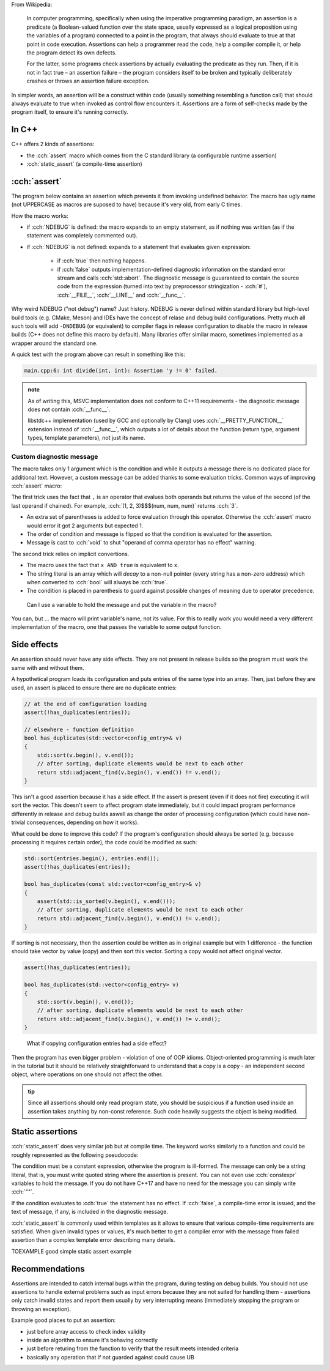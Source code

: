 .. title: 02 - assertions
.. slug: index
.. description: self-checks within a program
.. author: Xeverous

.. TOCOLOR

From Wikipedia:

    In computer programming, specifically when using the imperative programming paradigm, an assertion is a predicate (a Boolean-valued function over the state space, usually expressed as a logical proposition using the variables of a program) connected to a point in the program, that always should evaluate to true at that point in code execution. Assertions can help a programmer read the code, help a compiler compile it, or help the program detect its own defects.

    For the latter, some programs check assertions by actually evaluating the predicate as they run. Then, if it is not in fact true – an assertion failure – the program considers itself to be broken and typically deliberately crashes or throws an assertion failure exception.

In simpler words, an assertion will be a construct within code (usually something resembling a function call) that should always evaluate to true when invoked as control flow encounters it. Assertions are a form of self-checks made by the program itself, to ensure it's running correctly.

In C++
######

C++ offers 2 kinds of assertions:

- the :cch:`assert` macro which comes from the C standard library (a configurable runtime assertion)
- :cch:`static_assert` (a compile-time assertion)

:cch:`assert`
#############

The program below contains an assertion which prevents it from invoking undefined behavior. The macro has ugly name (not UPPERCASE as macros are suposed to have) because it's very old, from early C times.

.. cch::
    :code_path: example_assert.cpp
    :color_path: example_assert.color

How the macro works:

- if :cch:`NDEBUG` is defined: the macro expands to an empty statement, as if nothing was written (as if the statement was completely commented out).
- if :cch:`NDEBUG` is not defined: expands to a statement that evaluates given expression:

    - if :cch:`true` then nothing happens.
    - if :cch:`false` outputs implementation-defined diagnostic information on the standard error stream and calls :cch:`std::abort`. The diagnostic message is guuaranteed to contain the source code from the expression (turned into text by preprocessor stringization - :cch:`#`), :cch:`__FILE__`, :cch:`__LINE__` and :cch:`__func__`.

Why weird NDEBUG ("not debug") name? Just history. NDEBUG is never defined within standard library but high-level build tools (e.g. CMake, Meson) and IDEs have the concept of relase and debug build configurations. Pretty much all such tools will add ``-DNDEBUG`` (or equivalent) to compiler flags in release configuration to disable the macro in release builds (C++ does not define this macro by default). Many libraries offer similar macro, sometimes implemented as a wrapper around the standard one.

A quick test with the program above can result in something like this:

.. code::

    main.cpp:6: int divide(int, int): Assertion 'y != 0' failed.

.. admonition:: note
    :class: note

    As of writing this, MSVC implementation does not conform to C++11 requirements - the diagnostic message does not contain :cch:`__func__`.

    libstdc++ implementation (used by GCC and optionally by Clang) uses :cch:`__PRETTY_FUNCTION__` extension instead of :cch:`__func__`, which outputs a lot of details about the function (return type, argument types, template parameters), not just its name.


Custom diagnostic message
=========================

The macro takes only 1 argument which is the condition and while it outputs a message there is no dedicated place for additional text. However, a custom message can be added thanks to some evaluation tricks. Common ways of improving :cch:`assert` macro:

.. cch::
    :code_path: assert_msg.cpp
    :color_path: assert_msg.color

The first trick uses the fact that ``,`` is an operator that evalues both operands but returns the value of the second (of the last operand if chained). For example, :cch:`(1, 2, 3)$$$(num, num, num)` returns :cch:`3`.

- An extra set of parentheses is added to force evaluation through this operator. Otherwise the :cch:`assert` macro would error it got 2 arguments but expected 1.
- The order of condition and message is flipped so that the condition is evaluated for the assertion.
- Message is cast to :cch:`void` to shut "operand of comma operator has no effect" warning.

The second trick relies on implicit convertions.

- The macro uses the fact that ``x AND true`` is equivalent to ``x``.
- The string literal is an array which will *decay* to a non-null pointer (every string has a non-zero address) which when converted to :cch:`bool` will always be :cch:`true`.
- The condition is placed in parenthesis to guard against possible changes of meaning due to operator precedence.

..

    Can I use a variable to hold the message and put the variable in the macro?

You can, but ... the macro will print variable's name, not its value. For this to really work you would need a very different implementation of the macro, one that passes the variable to some output function.

Side effects
############

An assertion should never have any side effects. They are not present in release builds so the program must work the same with and without them.

A hypothetical program loads its configuration and puts entries of the same type into an array. Then, just before they are used, an assert is placed to ensure there are no duplicate entries:

.. code::

    // at the end of configuration loading
    assert(!has_duplicates(entries));

    // elsewhere - function definition
    bool has_duplicates(std::vector<config_entry>& v)
    {
        std::sort(v.begin(), v.end());
        // after sorting, duplicate elements would be next to each other
        return std::adjacent_find(v.begin(), v.end()) != v.end();
    }

This isn't a good assertion because it has a side effect. If the assert is present (even if it does not fire) executing it will sort the vector. This doesn't seem to affect program state immediately, but it could impact program performance differently in release and debug builds aswell as change the order of processing configuration (which could have non-trivial consequences, depending on how it works).

What could be done to improve this code? If the program's configuration should always be sorted (e.g. because processing it requires certain order), the code could be modified as such:

.. code::

    std::sort(entries.begin(), entries.end());
    assert(!has_duplicates(entries));

    bool has_duplicates(const std::vector<config_entry>& v)
    {
        assert(std::is_sorted(v.begin(), v.end()));
        // after sorting, duplicate elements would be next to each other
        return std::adjacent_find(v.begin(), v.end()) != v.end();
    }

If sorting is not necessary, then the assertion could be written as in original example but with 1 difference - the function should take vector by value (copy) and then sort this vector. Sorting a copy would not affect original vector.

.. code::

    assert(!has_duplicates(entries));

    bool has_duplicates(std::vector<config_entry> v)
    {
        std::sort(v.begin(), v.end());
        // after sorting, duplicate elements would be next to each other
        return std::adjacent_find(v.begin(), v.end()) != v.end();
    }

..

    What if copying configuration entries had a side effect?

Then the program has even bigger problem - violation of one of OOP idioms. Object-oriented programming is much later in the tutorial but it should be relatively straightforward to understand that a copy is a copy - an independent second object, where operations on one should not affect the other.

.. admonition:: tip
    :class: tip

    Since all assertions should only read program state, you should be suspicious if a function used inside an assertion takes anything by non-const reference. Such code heavily suggests the object is being modified.

Static assertions
#################

:cch:`static_assert` does very similar job but at compile time. The keyword works similarly to a function and could be roughly represented as the following pseudocode:

.. cch::
    :code_path: static_assert.cpp
    :color_path: static_assert.color

The condition must be a constant expression, otherwise the program is ill-formed. The message can only be a string literal, that is, you must write quoted string where the assertion is present. You can not even use :cch:`constexpr` variables to hold the message. If you do not have C++17 and have no need for the message you can simply write :cch:`""`.

If the condition evaluates to :cch:`true` the statement has no effect. If :cch:`false`, a compile-time error is issued, and the text of message, if any, is included in the diagnostic message.

:cch:`static_assert` is commonly used within templates as it allows to ensure that various compile-time requirements are satisfied. When given invalid types or values, it's much better to get a compiler error with the message from failed assertion than a complex template error describing many details.

TOEXAMPLE good simple static assert example

Recommendations
###############

Assertions are intended to catch internal bugs within the program, during testing on debug builds. You should not use assertions to handle external problems such as input errors because they are not suited for handling them - assertions only catch invalid states and report them usually by very interrupting means (immediately stopping the program or throwing an exception).

Example good places to put an assertion:

- just before array access to check index validity
- inside an algorithm to ensure it's behaving correctly
- just before returing from the function to verify that the result meets intended criteria
- basically any operation that if not guarded against could cause UB
